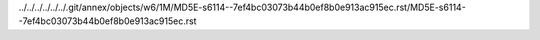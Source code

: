 ../../../../../../.git/annex/objects/w6/1M/MD5E-s6114--7ef4bc03073b44b0ef8b0e913ac915ec.rst/MD5E-s6114--7ef4bc03073b44b0ef8b0e913ac915ec.rst